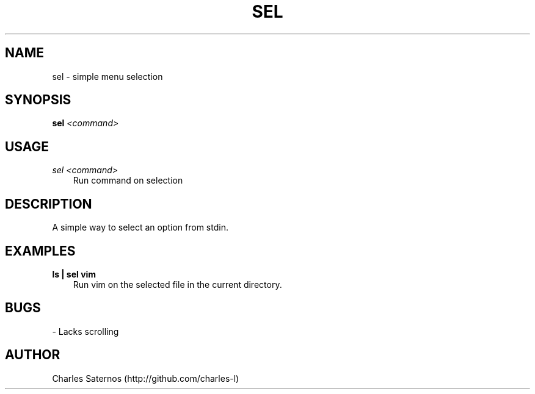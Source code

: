 .TH SEL 1 "JANUARY 2016" Linux "User Manuals"
.SH NAME
sel \- simple menu selection
.SH SYNOPSIS
.B sel
.I <command>
.SH USAGE
.I sel <command>
.RS 3
Run command on selection
.SH DESCRIPTION
A simple way to select an option from stdin.
.SH EXAMPLES
.B ls | sel vim
.RS 3
Run vim on the selected file in the current directory.
.SH BUGS
- Lacks scrolling
.SH AUTHOR
Charles Saternos (http://github.com/charles-l)
